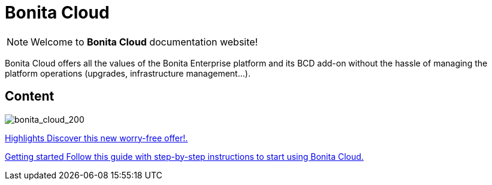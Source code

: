 = Bonita Cloud

NOTE: Welcome to *Bonita Cloud* documentation website!


Bonita Cloud offers all the values of the Bonita Enterprise platform and its BCD add-on without the hassle of managing the platform operations (upgrades, infrastructure management...).

[.card-section]
== Content

[.card.card-index]
--
image:images/bonita_cloud_200.png[bonita_cloud_200]
--

[.card.card-index]
--
xref:Overview.adoc[[.card-title]#Highlights# [.card-body]#pass:q[Discover this new worry-free offer!.]#]
--

[.card.card-index]
--
xref:Getting_started_with_Bonita_Cloud.adoc[[.card-title]#Getting started# [.card-body]#pass:q[Follow this guide with step-by-step instructions to start using Bonita Cloud.]#]
--
